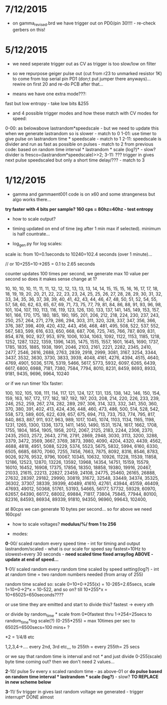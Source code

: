 
* 7/12/2015

- on gamma_revised.brd we have trigger out on PD0/pin 30!!!! - re-check gerbers on this!

* 5/12/2015

- we need seperate trigger out as CV as trigger is too slow/low on filter

- so we repurpose geiger pulse out (cut from r23 to unmarked resistor
  1K) to come from top serial pin PD1 (don;t put jumper there
  anyways)... rewire on first 20 and re-do PCB after that...

- means we have one extra mode???:

fast but low entropy - take low bits &255

-  and 4 possible trigger modes and how these match with CV modes for speed:

0-00: as belowabove lastrandom*speedscale - but we need to update this when we generate lastrandom so is slower  - match to 0
1-01: use timer to give pulse on lastrandom time * speedscale - match to 1
2-11: speedscale is divider and run as fast as possible on pulses - match to 2
from previous code: based on random time interval * lastrandom * scale (log?)* - slow?
divider is fresco=(lastrandom*speedscale)>>2;
3-11: ??? trigger in gives next pulse speedscaled but only a short time delay/??? - match to 3

* 1/12/2015

- gamma and gammaent001 code is on x60 and some strangeness but algo works there...

*try faster with 4 bits per sample? 160 cps = 80hz=40hz - test entropy*

- how to scale output?

- timing updated on end of time (eg after 1 min max if selected). minimum is half countrate...

- log_gen.py for log scales:

scale is: from 10=0.1seconds to 10240=102.4 seconds (over 1 minute)...

// or 10+255=10->265 = 0.1 to 2.65 seconds

counter updates 100 times per second, we generate max 10 value per
second so does it makes sense change at 1?

10, 10, 10, 10, 11, 11, 11, 12, 12, 12, 13, 13, 13, 14, 14, 15, 15,
15, 16, 16, 17, 17, 18, 18, 19, 19, 20, 20, 21, 22, 22, 23, 23, 24,
25, 25, 26, 27, 28, 28, 29, 30, 31, 32, 33, 34, 35, 36, 37, 38, 39,
40, 41, 42, 43, 44, 46, 47, 48, 50, 51, 52, 54, 55, 57, 58, 60, 62,
63, 65, 67, 69, 71, 73, 75, 77, 79, 81, 84, 86, 88, 91, 93, 96, 98,
101, 104, 107, 110, 113, 116, 119, 123, 126, 130, 133, 137, 141, 145,
149, 153, 157, 161, 166, 170, 175, 180, 185, 190, 195, 201, 206, 212,
218, 224, 230, 237, 243, 250, 257, 264, 271, 279, 286, 294, 303, 311,
320, 328, 337, 347, 356, 366, 376, 387, 398, 409, 420, 432, 443, 456,
468, 481, 495, 508, 522, 537, 552, 567, 583, 599, 616, 633, 650, 668,
687, 706, 725, 745, 766, 787, 809, 831, 854, 878, 902, 927, 953, 979,
1006, 1034, 1063, 1092, 1122, 1153, 1185, 1218, 1252, 1287, 1322,
1359, 1396, 1435, 1475, 1515, 1557, 1601, 1645, 1690, 1737, 1785,
1835, 1885, 1938, 1991, 2046, 2103, 2161, 2221, 2282, 2345, 2410,
2477, 2546, 2616, 2688, 2763, 2839, 2918, 2999, 3081, 3167, 3254,
3344, 3437, 3532, 3630, 3730, 3833, 3939, 4048, 4161, 4276, 4394,
4515, 4640, 4769, 4901, 5036, 5176, 5319, 5466, 5617, 5773, 5932,
6097, 6265, 6439, 6617, 6800, 6988, 7181, 7380, 7584, 7794, 8010,
8231, 8459, 8693, 8933, 9181, 9435, 9696, 9964, 10240

or if we run timer 10x faster:

100, 102, 105, 108, 111, 114, 117, 121, 124, 127, 131, 135, 138, 142,
146, 150, 154, 159, 163, 167, 172, 177, 182, 187, 192, 197, 203, 208,
214, 220, 226, 233, 239, 246, 252, 259, 267, 274, 282, 289, 297, 306,
314, 323, 332, 341, 350, 360, 370, 380, 391, 402, 413, 424, 436, 448,
460, 473, 486, 500, 514, 528, 542, 558, 573, 589, 605, 622, 639, 657,
675, 694, 713, 733, 753, 774, 795, 817, 840, 863, 887, 911, 937, 963,
989, 1017, 1045, 1074, 1103, 1134, 1165, 1198, 1231, 1265, 1300, 1336,
1373, 1411, 1450, 1490, 1531, 1574, 1617, 1662, 1708, 1755, 1804,
1854, 1905, 1958, 2012, 2067, 2125, 2183, 2244, 2306, 2370, 2435,
2503, 2572, 2643, 2716, 2791, 2869, 2948, 3030, 3113, 3200, 3288,
3379, 3472, 3569, 3667, 3769, 3873, 3980, 4090, 4204, 4320, 4439,
4562, 4688, 4818, 4951, 5088, 5229, 5374, 5523, 5675, 5832, 5994,
6160, 6330, 6505, 6685, 6870, 7060, 7255, 7456, 7663, 7875, 8092,
8316, 8546, 8783, 9026, 9276, 9532, 9796, 10067, 10345, 10632, 10926,
11228, 11539, 11858, 12186, 12523, 12870, 13226, 13592, 13968, 14354,
14751, 15159, 15579, 16010, 16452, 16908, 17375, 17856, 18350, 18858,
19380, 19916, 20467, 21033, 21615, 22213, 22827, 23459, 24108, 24775,
25460, 26165, 26888, 27632, 28397, 29182, 29990, 30819, 31672, 32548,
33449, 34374, 35325, 36302, 37307, 38339, 39399, 40489, 41610, 42761,
43944, 45159, 46409, 47693, 49012, 50368, 51761, 53193, 54665, 56177,
57732, 59329, 60970, 62657, 64390, 66172, 68002, 69884, 71817, 73804,
75845, 77944, 80100, 82316, 84593, 86934, 89339, 91810, 94350, 96960,
99643, 102400,


at 80cps we can generate 10 bytes per second... so for above we need 160cps!

- how to scale voltages? *modulus/%/ from 1 to 256*

- modes:

*0*-00/ scaled random every speed time - int for timing and output
lastrandom/scaled - what is our scale for speed say fastest=10Hz to
slowest=every 30 seconds - *need scaled time fixed array/log ABOVE - update at end of speed...*

*1*-01/ scaled random every random time scaled by speed setting(log?) - int at
random time = two random numbers needed (from array of 255)

random time scaled so: scale 0=10+0->255(x) = 10-265=2.65secs, scale 1=10+0->2*x = 10-522, and so on? till 10+255*x = 10+65025=650seconds????

or use time they are emitted and start to divide this? fastest -> every xth

or divide by random_time * scale from 0*0fastest thru 1->254=25secs to
random_time*log scale(?) (0-255*255) = max 10times per sec to
65025=6500secs=100 mins+ ?

*2 = 1/4/8 etc

1,2,3,4->.... every 2nd, 3rd etc,,, to 255th = every 255th= 25 secs

or we say that random time is interval and not /*/ and just divide
0-255(scale) byte time coming out? then we don't need 2 values...

*2*-10/ pulse 5v every x scaled random time - as above-01 or *do pulse
based on random time interval * lastrandom * scale (log?)* - slow? *TO REPLACE in new scheme below*

*3*-11/ 5v trigger in gives last random voltage we generated - trigger interrupt* DONE almost


